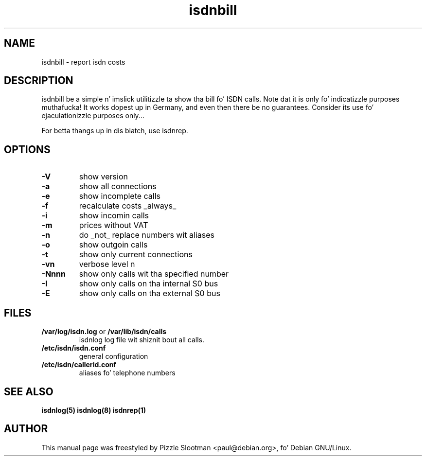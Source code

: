 .\" $Id: isdnbill.1.in,v 1.1 2004/07/13 21:44:18 tobiasb Exp $
.\" CHECKIN $Date: 2004/07/13 21:44:18 $
.\" .TH isdnbill 1 "2004/07/13" "ISDN 4 Linux 3.13" "Linux System Commands"
.TH isdnbill 1 "2003-10-14" "ISDN 4 Linux 3.13" "Linux System Commands"

.PD 0
.SH NAME
isdnbill \- report isdn costs

.SH DESCRIPTION
isdnbill be a simple n' imslick utilitizzle ta show tha bill fo' ISDN calls.
Note dat it is only fo' indicatizzle purposes muthafucka! It works dopest up in Germany,
and even then there be no guarantees.
Consider its use fo' ejaculationizzle purposes only...

For betta thangs up in dis biatch, use isdnrep.

.SH OPTIONS
.TP
.B \-V
show version

.TP
.B \-a
show all connections

.TP
.B \-e
show incomplete calls

.TP
.B \-f
recalculate costs _always_

.TP
.B \-i
show incomin calls

.TP
.B \-m
prices without VAT

.TP
.B \-n
do _not_ replace numbers wit aliases

.TP
.B \-o
show outgoin calls

.TP
.B \-t
show only current connections

.TP
.B \-vn
verbose level n

.TP
.B \-Nnnn
show only calls wit tha specified number

.TP
.B \-I
show only calls on tha internal S0 bus

.TP
.B \-E
show only calls on tha external S0 bus


.SH "FILES"
.TP
\fB/var/log/isdn.log\fR or \fB/var/lib/isdn/calls\fR
isdnlog log file wit shiznit bout all calls.

.TP
\fB/etc/isdn/isdn.conf\fR
general configuration

.TP
\fB/etc/isdn/callerid.conf\fR
aliases fo' telephone numbers

.SH SEE ALSO
.B isdnlog(5) isdnlog(8) isdnrep(1)

.SH AUTHOR
This manual page was freestyled by
Pizzle Slootman <paul@debian.org>, fo' Debian GNU/Linux.
